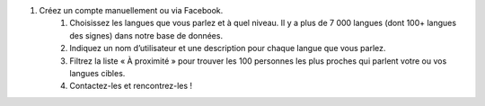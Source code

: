 #. Créez un compte manuellement ou via Facebook.
 	#. Choisissez les langues que vous parlez et à quel niveau. Il y a plus de 7 000 langues (dont 100+ langues des signes) dans notre base de données.
 	#. Indiquez un nom d’utilisateur et une description pour chaque langue que vous parlez.
 	#. Filtrez la liste « À proximité » pour trouver les 100 personnes les plus proches qui parlent votre ou vos langues cibles.
 	#. Contactez-les et rencontrez-les !
